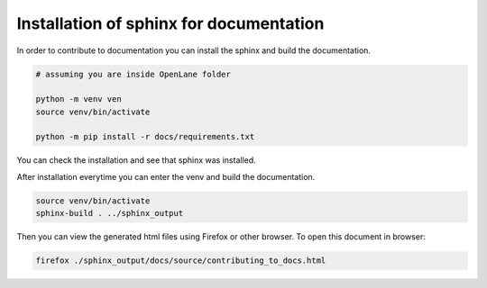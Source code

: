 Installation of sphinx for documentation
------------

In order to contribute to documentation you can install the sphinx and build the documentation.

.. code-block:: console

    # assuming you are inside OpenLane folder

    python -m venv ven
    source venv/bin/activate

    python -m pip install -r docs/requirements.txt 


You can check the installation and see that sphinx was installed.

.. image:: ../_static/docs_contribution_tools_installation.png
  :width: 800
  :alt: docs contribution tools installation successful

After installation everytime you can enter the venv and build the documentation. 

.. code-block:: console

    source venv/bin/activate
    sphinx-build . ../sphinx_output

.. image:: ../_static/docs_contribution_sphinx_build.png
  :width: 800
  :alt: docs contribution tools installation successful

Then you can view the generated html files using Firefox or other browser. To open this document in browser:

.. code-block:: console

    firefox ./sphinx_output/docs/source/contributing_to_docs.html


